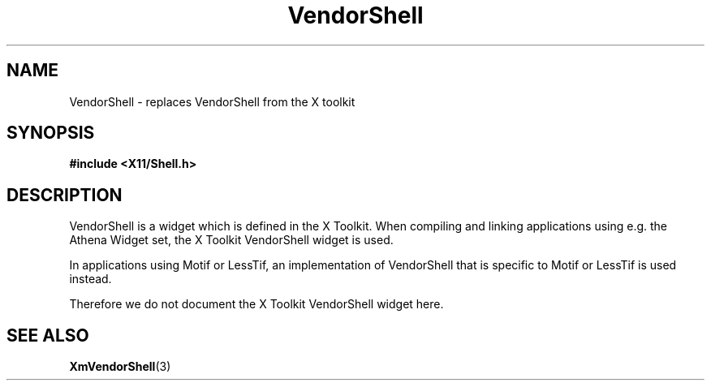 .\"
.\" $Header: /cvsroot/lesstif/lesstif/doc/lessdox/widgets/VendorShell.3,v 1.2 2009/04/29 12:23:30 paulgevers Exp $
.\"
.\" Copyright (C) 1997-1998 Free Software Foundation, Inc.
.\" 
.\" This file is part of the GNU LessTif Library.
.\" This library is free software; you can redistribute it and/or
.\" modify it under the terms of the GNU Library General Public
.\" License as published by the Free Software Foundation; either
.\" version 2 of the License, or (at your option) any later version.
.\" 
.\" This library is distributed in the hope that it will be useful,
.\" but WITHOUT ANY WARRANTY; without even the implied warranty of
.\" MERCHANTABILITY or FITNESS FOR A PARTICULAR PURPOSE.  See the GNU
.\" Library General Public License for more details.
.\" 
.\" You should have received a copy of the GNU Library General Public
.\" License along with this library; if not, write to the Free
.\" Software Foundation, Inc., 675 Mass Ave, Cambridge, MA 02139, USA.
.\" 
.TH VendorShell 3 "October 1998" "LessTif Project" "LessTif Manuals"
.SH NAME
VendorShell \- replaces VendorShell from the X toolkit
.SH SYNOPSIS
.B #include <X11/Shell.h>
.SH DESCRIPTION
VendorShell
is a widget which is defined in the X Toolkit.
When compiling and linking applications using e.g. the Athena Widget set,
the X Toolkit VendorShell widget is used.
.PP
In applications using Motif or LessTif,
an implementation of VendorShell that is specific to Motif or LessTif
is used instead.
.PP
Therefore we do not document the X Toolkit VendorShell widget here.
.SH SEE ALSO
.BR XmVendorShell (3)
